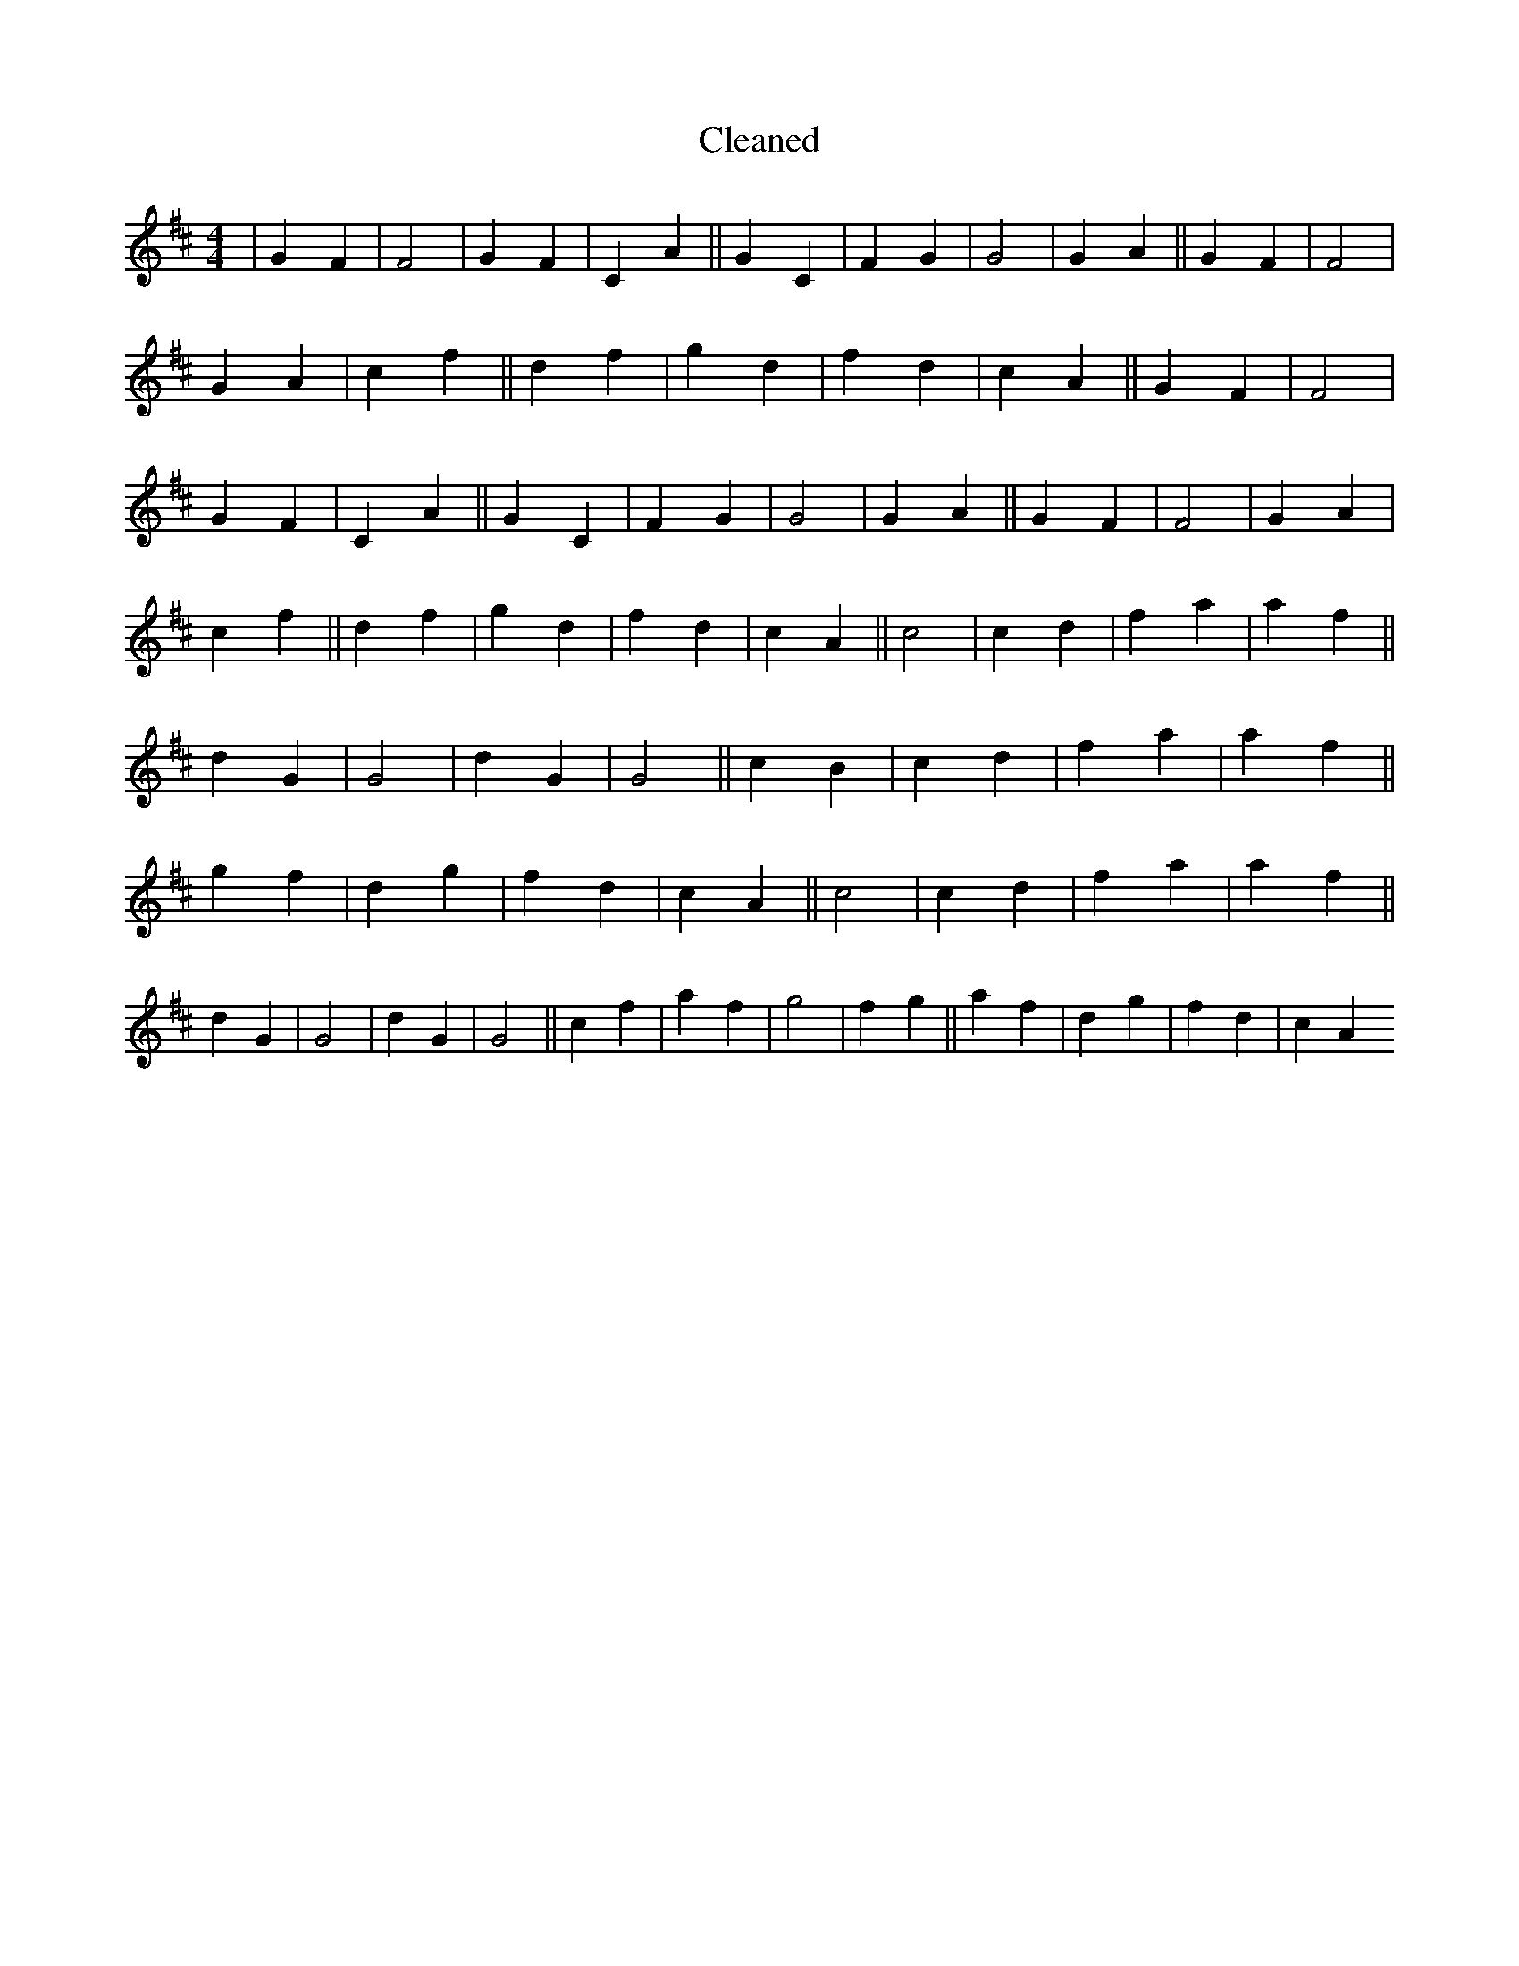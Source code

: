 X:171
T: Cleaned
M:4/4
K: DMaj
|G2F2|F4|G2F2|C2A2||G2C2|F2G2|G4|G2A2||G2F2|F4|G2A2|c2f2||d2f2|g2d2|f2d2|c2A2||G2F2|F4|G2F2|C2A2||G2C2|F2G2|G4|G2A2||G2F2|F4|G2A2|c2f2||d2f2|g2d2|f2d2|c2A2||c4|c2d2|f2a2|a2f2||d2G2|G4|d2G2|G4||c2B2|c2d2|f2a2|a2f2||g2f2|d2g2|f2d2|c2A2||c4|c2d2|f2a2|a2f2||d2G2|G4|d2G2|G4||c2f2|a2f2|g4|f2g2||a2f2|d2g2|f2d2|c2A2